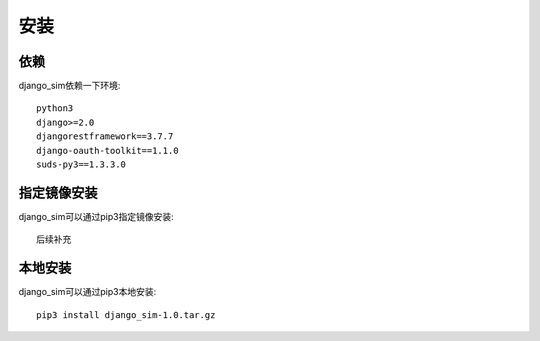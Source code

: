 =======================================
安装
=======================================

依赖
=======================================

django_sim依赖一下环境::

    python3
    django>=2.0
    djangorestframework==3.7.7
    django-oauth-toolkit==1.1.0
    suds-py3==1.3.3.0

指定镜像安装
=======================================

django_sim可以通过pip3指定镜像安装::

    后续补充

本地安装
=======================================

django_sim可以通过pip3本地安装::

    pip3 install django_sim-1.0.tar.gz
